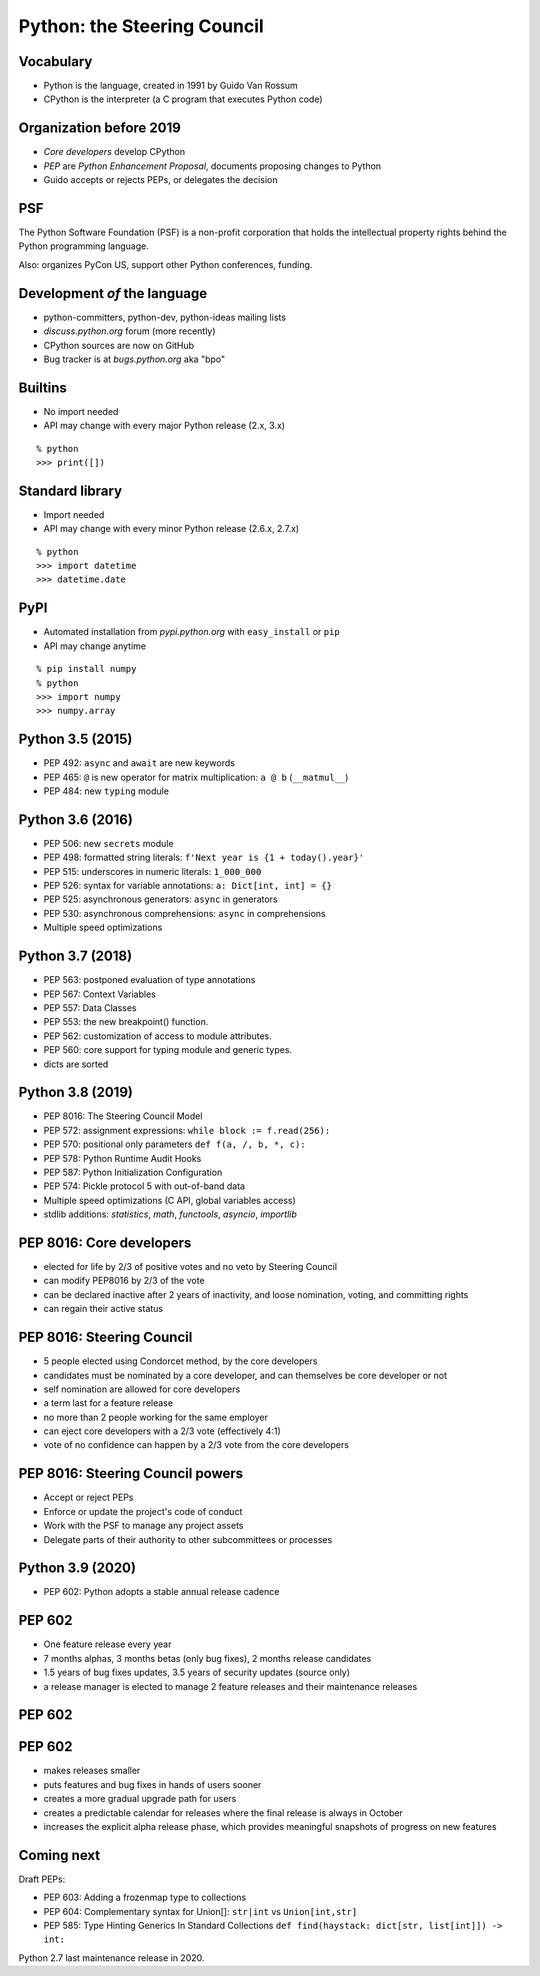 
============================
Python: the Steering Council
============================

----------
Vocabulary
----------

+ Python is the language, created in 1991 by Guido Van Rossum
+ CPython is the interpreter (a C program that executes Python code)

------------------------
Organization before 2019
------------------------

+ *Core developers* develop CPython
+ *PEP* are *Python Enhancement Proposal*, documents proposing changes to Python
+ Guido accepts or rejects PEPs, or delegates the decision

---
PSF
---

The Python Software Foundation (PSF) is a non-profit corporation that holds the intellectual property rights behind the Python programming language.

Also: organizes PyCon US, support other Python conferences, funding.

-----------------------------
Development *of* the language
-----------------------------

+ python-committers, python-dev, python-ideas mailing lists
+ *discuss.python.org* forum (more recently)
+ CPython sources are now on GitHub
+ Bug tracker is at *bugs.python.org* aka "bpo"

--------
Builtins
--------

+ No import needed
+ API may change with every major Python release (2.x, 3.x)

::

    % python
    >>> print([])

----------------
Standard library
----------------

+ Import needed
+ API may change with every minor Python release (2.6.x, 2.7.x)

::

    % python
    >>> import datetime
    >>> datetime.date

----
PyPI
----

+ Automated installation from *pypi.python.org* with ``easy_install`` or ``pip``
+ API may change anytime

::

    % pip install numpy
    % python
    >>> import numpy
    >>> numpy.array

-----------------
Python 3.5 (2015)
-----------------

+ PEP 492: ``async`` and ``await`` are new keywords
+ PEP 465: ``@`` is new operator for matrix multiplication: ``a @ b`` (``__matmul__``)
+ PEP 484: new ``typing`` module


-----------------
Python 3.6 (2016)
-----------------

+ PEP 506: new ``secrets`` module
+ PEP 498: formatted string literals: ``f'Next year is {1 + today().year}'``
+ PEP 515: underscores in numeric literals: ``1_000_000``
+ PEP 526: syntax for variable annotations: ``a: Dict[int, int] = {}``
+ PEP 525: asynchronous generators: ``async`` in generators
+ PEP 530: asynchronous comprehensions: ``async`` in comprehensions
+ Multiple speed optimizations

-----------------
Python 3.7 (2018)
-----------------

+ PEP 563: postponed evaluation of type annotations
+ PEP 567: Context Variables
+ PEP 557: Data Classes
+ PEP 553: the new breakpoint() function.
+ PEP 562: customization of access to module attributes.
+ PEP 560: core support for typing module and generic types.
+ dicts are sorted

-----------------
Python 3.8 (2019)
-----------------

+ PEP 8016: The Steering Council Model
+ PEP 572: assignment expressions: ``while block := f.read(256):``
+ PEP 570: positional only parameters ``def f(a, /, b, *, c):``
+ PEP 578: Python Runtime Audit Hooks
+ PEP 587: Python Initialization Configuration
+ PEP 574: Pickle protocol 5 with out-of-band data
+ Multiple speed optimizations (C API, global variables access)
+ stdlib additions: `statistics`, `math`, `functools`, `asyncio`, `importlib`

-------------------------
PEP 8016: Core developers
-------------------------

+ elected for life by 2/3 of positive votes and no veto by Steering Council
+ can modify PEP8016 by 2/3 of the vote
+ can be declared inactive after 2 years of inactivity, and loose nomination, voting, and committing rights
+ can regain their active status

--------------------------
PEP 8016: Steering Council
--------------------------

+ 5 people elected using Condorcet method, by the core developers
+ candidates must be nominated by a core developer, and can themselves be core developer or not
+ self nomination are allowed for core developers
+ a term last for a feature release
+ no more than 2 people working for the same employer
+ can eject core developers with a 2/3 vote (effectively 4:1)
+ vote of no confidence can happen by a 2/3 vote from the core developers

---------------------------------
PEP 8016: Steering Council powers
---------------------------------

+ Accept or reject PEPs
+ Enforce or update the project's code of conduct
+ Work with the PSF to manage any project assets
+ Delegate parts of their authority to other subcommittees or processes

-----------------
Python 3.9 (2020)
-----------------

+ PEP 602: Python adopts a stable annual release cadence

-------
PEP 602
-------

+ One feature release every year
+ 7 months alphas, 3 months betas (only bug fixes), 2 months release candidates
+ 1.5 years of bug fixes updates, 3.5 years of security updates (source only)
+ a release manager is elected to manage 2 feature releases and their maintenance releases

-------
PEP 602
-------

.. image:: pep_602.png
   :scale: 90 %
   :align: center

-------
PEP 602
-------

+ makes releases smaller
+ puts features and bug fixes in hands of users sooner
+ creates a more gradual upgrade path for users
+ creates a predictable calendar for releases where the final release is always in October
+ increases the explicit alpha release phase, which provides meaningful snapshots of progress on new features

-----------
Coming next
-----------

Draft PEPs:

+ PEP 603: Adding a frozenmap type to collections
+ PEP 604: Complementary syntax for Union[]: ``str|int`` vs ``Union[int,str]``
+ PEP 585: Type Hinting Generics In Standard Collections ``def find(haystack: dict[str, list[int]]) -> int:``

Python 2.7 last maintenance release in 2020.
